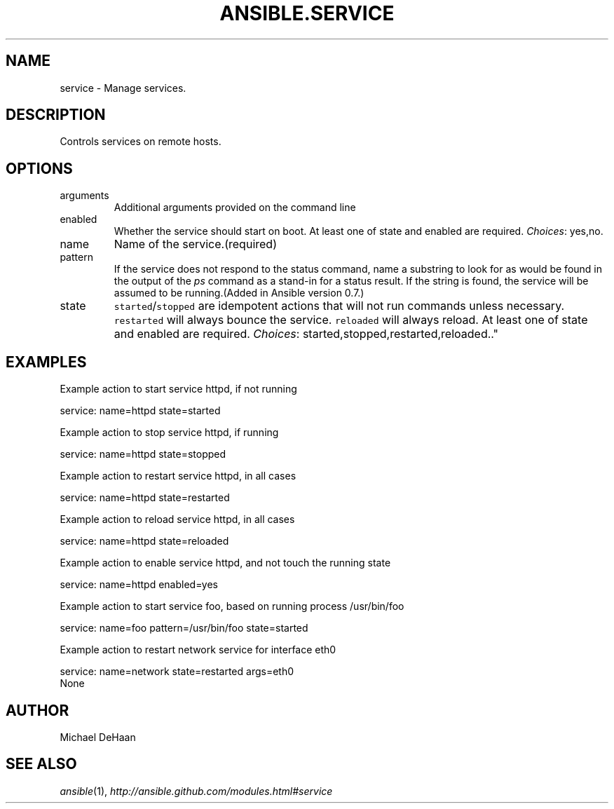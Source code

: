 .TH ANSIBLE.SERVICE 3 "2013-08-21" "1.2.3" "ANSIBLE MODULES"
." generated from library/system/service
.SH NAME
service \- Manage services.
." ------ DESCRIPTION
.SH DESCRIPTION
.PP
Controls services on remote hosts. 
." ------ OPTIONS
."
."
.SH OPTIONS
   
.IP arguments
Additional arguments provided on the command line   
.IP enabled
Whether the service should start on boot. At least one of state and enabled are required.
.IR Choices :
yes,no.   
.IP name
Name of the service.(required)   
.IP pattern
If the service does not respond to the status command, name a substring to look for as would be found in the output of the \fIps\fR command as a stand-in for a status result.  If the string is found, the service will be assumed to be running.(Added in Ansible version 0.7.)
   
.IP state
\fCstarted\fR/\fCstopped\fR are idempotent actions that will not run commands unless necessary.  \fCrestarted\fR will always bounce the service.  \fCreloaded\fR will always reload. At least one of state and enabled are required.
.IR Choices :
started,stopped,restarted,reloaded.."
."
." ------ NOTES
."
."
." ------ EXAMPLES
.SH EXAMPLES
.PP
Example action to start service httpd, if not running

.nf
service: name=httpd state=started
.fi
.PP
Example action to stop service httpd, if running

.nf
service: name=httpd state=stopped
.fi
.PP
Example action to restart service httpd, in all cases

.nf
service: name=httpd state=restarted
.fi
.PP
Example action to reload service httpd, in all cases

.nf
service: name=httpd state=reloaded
.fi
.PP
Example action to enable service httpd, and not touch the running state

.nf
service: name=httpd enabled=yes
.fi
.PP
Example action to start service foo, based on running process /usr/bin/foo

.nf
service: name=foo pattern=/usr/bin/foo state=started
.fi
.PP
Example action to restart network service for interface eth0

.nf
service: name=network state=restarted args=eth0
.fi
." ------ PLAINEXAMPLES
.nf
None
.fi

." ------- AUTHOR
.SH AUTHOR
Michael DeHaan
.SH SEE ALSO
.IR ansible (1),
.I http://ansible.github.com/modules.html#service